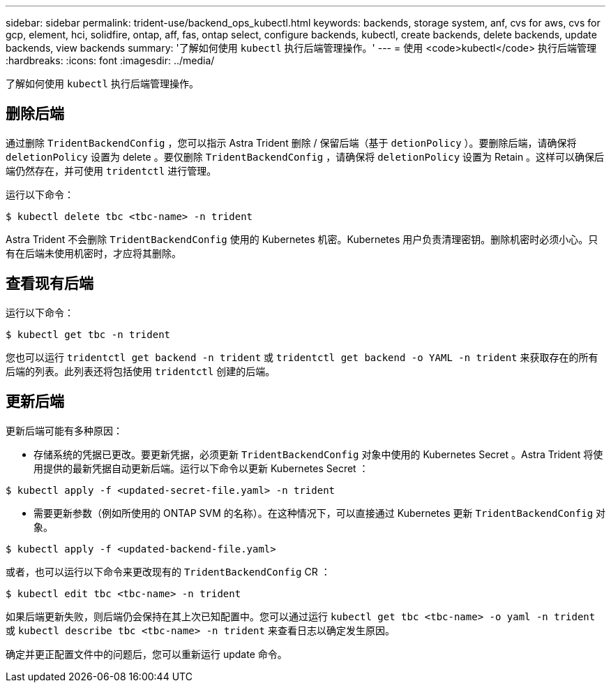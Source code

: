 ---
sidebar: sidebar 
permalink: trident-use/backend_ops_kubectl.html 
keywords: backends, storage system, anf, cvs for aws, cvs for gcp, element, hci, solidfire, ontap, aff, fas, ontap select, configure backends, kubectl, create backends, delete backends, update backends, view backends 
summary: '了解如何使用 `kubectl` 执行后端管理操作。' 
---
= 使用 <code>kubectl</code> 执行后端管理
:hardbreaks:
:icons: font
:imagesdir: ../media/


了解如何使用 `kubectl` 执行后端管理操作。



== 删除后端

通过删除 `TridentBackendConfig` ，您可以指示 Astra Trident 删除 / 保留后端（基于 `detionPolicy` ）。要删除后端，请确保将 `deletionPolicy` 设置为 delete 。要仅删除 `TridentBackendConfig` ，请确保将 `deletionPolicy` 设置为 Retain 。这样可以确保后端仍然存在，并可使用 `tridentctl` 进行管理。

运行以下命令：

[listing]
----
$ kubectl delete tbc <tbc-name> -n trident
----
Astra Trident 不会删除 `TridentBackendConfig` 使用的 Kubernetes 机密。Kubernetes 用户负责清理密钥。删除机密时必须小心。只有在后端未使用机密时，才应将其删除。



== 查看现有后端

运行以下命令：

[listing]
----
$ kubectl get tbc -n trident
----
您也可以运行 `tridentctl get backend -n trident` 或 `tridentctl get backend -o YAML -n trident` 来获取存在的所有后端的列表。此列表还将包括使用 `tridentctl` 创建的后端。



== 更新后端

更新后端可能有多种原因：

* 存储系统的凭据已更改。要更新凭据，必须更新 `TridentBackendConfig` 对象中使用的 Kubernetes Secret 。Astra Trident 将使用提供的最新凭据自动更新后端。运行以下命令以更新 Kubernetes Secret ：


[listing]
----
$ kubectl apply -f <updated-secret-file.yaml> -n trident
----
* 需要更新参数（例如所使用的 ONTAP SVM 的名称）。在这种情况下，可以直接通过 Kubernetes 更新 `TridentBackendConfig` 对象。


[listing]
----
$ kubectl apply -f <updated-backend-file.yaml>
----
或者，也可以运行以下命令来更改现有的 `TridentBackendConfig` CR ：

[listing]
----
$ kubectl edit tbc <tbc-name> -n trident
----
如果后端更新失败，则后端仍会保持在其上次已知配置中。您可以通过运行 `kubectl get tbc <tbc-name> -o yaml -n trident` 或 `kubectl describe tbc <tbc-name> -n trident` 来查看日志以确定发生原因。

确定并更正配置文件中的问题后，您可以重新运行 update 命令。

